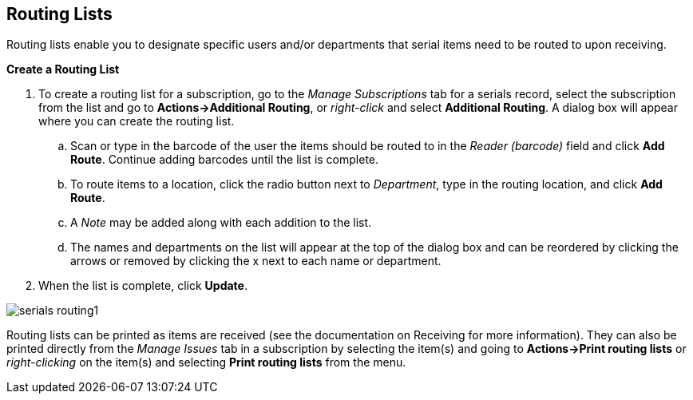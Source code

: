 Routing Lists
-------------

Routing lists enable you to designate specific users and/or departments that serial items need to be routed to upon receiving.

*Create a Routing List*

. To create a routing list for a subscription, go to the _Manage Subscriptions_ tab for a serials record, select the subscription from the list and go to *Actions->Additional Routing*, or _right-click_ and select *Additional Routing*.  A dialog box will appear where you can create the routing list.
.. Scan or type in the barcode of the user the items should be routed to in the _Reader (barcode)_ field and click *Add Route*.  Continue adding barcodes until the list is complete.
.. To route items to a location, click the radio button next to _Department_, type in the routing location, and click *Add Route*.
.. A _Note_ may be added along with each addition to the list.
.. The names and departments on the list will appear at the top of the dialog box and can be reordered by clicking the arrows or removed by clicking the x next to each name or department.
. When the list is complete, click *Update*.


image::media/serials_routing1.PNG[]


Routing lists can be printed as items are received (see the documentation on Receiving for more information).  They can also be printed directly from the _Manage Issues_ tab in a subscription by selecting the item(s) and going to *Actions->Print routing lists* or _right-clicking_ on the item(s) and selecting *Print routing lists* from the menu.
